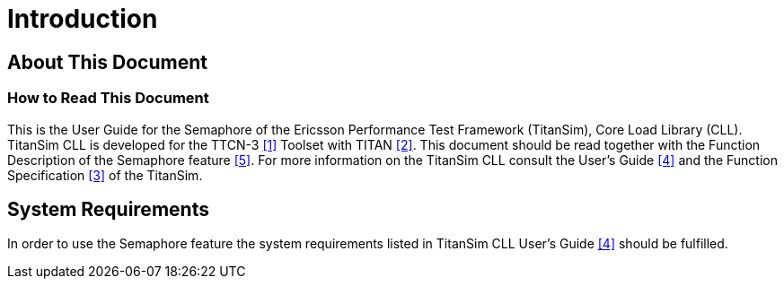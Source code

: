= Introduction

== About This Document

=== How to Read This Document

This is the User Guide for the Semaphore of the Ericsson Performance Test Framework (TitanSim), Core Load Library (CLL). TitanSim CLL is developed for the TTCN-3 <<6-references.adoc#_1, ‎[1]>> Toolset with TITAN <<6-references.adoc#_2, ‎[2]>>. This document should be read together with the Function Description of the Semaphore feature ‎<<6-references.adoc#_5, [5]>>. For more information on the TitanSim CLL consult the User's Guide ‎<<6-references.adoc#_4, [4]>> and the Function Specification ‎<<6-references.adoc#_3, [3]>> of the TitanSim.

== System Requirements

In order to use the Semaphore feature the system requirements listed in TitanSim CLL User's Guide <<6-references.adoc#_4, ‎[4]>> should be fulfilled.

